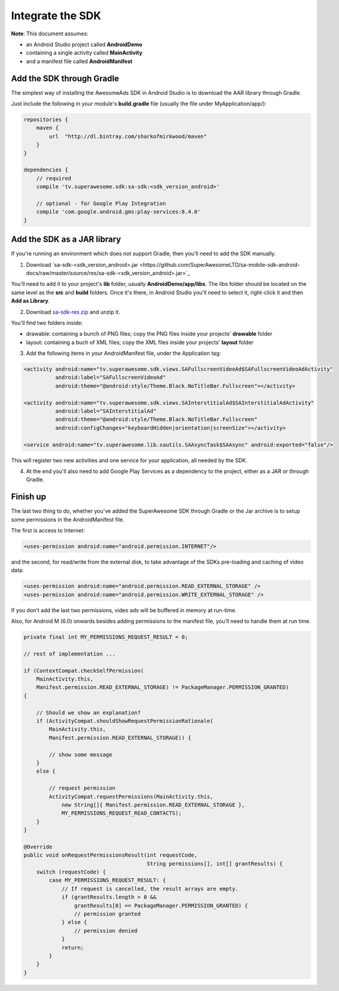 Integrate the SDK
=================

**Note**: This document assumes:

* an Android Studio project called **AndroidDemo**
* containing a single activity called **MainActivity**
* and a manifest file called **AndroidManifest**

Add the SDK through Gradle
^^^^^^^^^^^^^^^^^^^^^^^^^^

The simplest way of installing the AwesomeAds SDK in Android Studio is to download the AAR library through Gradle.

Just include the following in your module's **build.gradle** file (usually the file under MyApplication/app/):

.. code-block:: shell

    repositories {
        maven {
            url  "http://dl.bintray.com/sharkofmirkwood/maven"
        }
    }

    dependencies {
        // required
        compile 'tv.superawesome.sdk:sa-sdk:<sdk_version_android>'

        // optional - for Google Play Integration
        compile 'com.google.android.gms:play-services:8.4.0'
    }

.. image:: img/IMG_02_Gradle_1.png

Add the SDK as a JAR library
^^^^^^^^^^^^^^^^^^^^^^^^^^^^

If you're running an environment which does not support Gradle, then you'll need to add the SDK manually.


1) Download `sa-sdk-<sdk_version_android>.jar <https://github.com/SuperAwesomeLTD/sa-mobile-sdk-android-docs/raw/master/source/res/sa-sdk-<sdk_version_android>.jar>`_

You'll need to add it to your project's **lib** folder, usually **AndroidDemo/app/libs**.
The libs folder should be located on the same level as the **src** and **build** folders.
Once it's there, in Android Studio you'll need to select it, right-click it and then **Add as Library**.

.. image:: img/IMG_03_JAR_1.png

2) Download `sa-sdk-res.zip <https://github.com/SuperAwesomeLTD/sa-mobile-sdk-android-docs/raw/master/source/res/sa-sdk-res.zip>`_ and unzip it.

You'll find two folders inside:

* drawable: containing a bunch of PNG files; copy the PNG files inside your projects' **drawable** folder
* layout: containing a buch of XML files; copy the XML files inside your projects' **layout** folder

.. image:: img/IMG_03_JAR_2.png

3) Add the following items in your AndroidManifest file, under the Application tag:

.. code-block:: xml

    <activity android:name="tv.superawesome.sdk.views.SAFullscreenVideoAd$SAFullscreenVideoAdActivity"
              android:label="SAFullscreenVideoAd"
              android:theme="@android:style/Theme.Black.NoTitleBar.Fullscreen"></activity>

    <activity android:name="tv.superawesome.sdk.views.SAInterstitialAd$SAInterstitialAdActivity"
              android:label="SAInterstitialAd"
              android:theme="@android:style/Theme.Black.NoTitleBar.Fullscreen"
              android:configChanges="keyboardHidden|orientation|screenSize"></activity>

    <service android:name="tv.superawesome.lib.sautils.SAAsyncTask$SAAsync" android:exported="false"/>

.. image:: img/IMG_03_JAR_3.png


This will register two new activities and one service for your application, all needed by the SDK.

4) At the end you'll also need to add Google Play Services as a dependency to the project, either as a JAR or through Gradle.

Finish up
^^^^^^^^^

The last two thing to do, whether you've added the SuperAwesome SDK through Gradle or the Jar archive is to setup some permissions in the
AndroidManifest file.

The first is access to Internet:

.. code-block:: xml

    <uses-permission android:name="android.permission.INTERNET"/>

and the second, for read/write from the external disk, to take advantage of the SDKs pre-loading and caching of video data:

.. code-block:: xml

    <uses-permission android:name="android.permission.READ_EXTERNAL_STORAGE" />
    <uses-permission android:name="android.permission.WRITE_EXTERNAL_STORAGE" />

If you don't add the last two permissions, video ads will be buffered in memory at run-time.

Also, for Android M (6.0) onwards besides adding permissions to the manifest file, you'll need to handle them at run time.

.. code-block:: java

    private final int MY_PERMISSIONS_REQUEST_RESULT = 0;

    // rest of implementation ...

    if (ContextCompat.checkSelfPermission(
        MainActivity.this,
        Manifest.permission.READ_EXTERNAL_STORAGE) != PackageManager.PERMISSION_GRANTED)
    {

        // Should we show an explanation?
        if (ActivityCompat.shouldShowRequestPermissionRationale(
            MainActivity.this,
            Manifest.permission.READ_EXTERNAL_STORAGE)) {

            // show some message
        }
        else {

            // request permission
            ActivityCompat.requestPermissions(MainActivity.this,
                new String[]{ Manifest.permission.READ_EXTERNAL_STORAGE },
                MY_PERMISSIONS_REQUEST_READ_CONTACTS);
        }
    }

    @Override
    public void onRequestPermissionsResult(int requestCode,
                                           String permissions[], int[] grantResults) {
        switch (requestCode) {
            case MY_PERMISSIONS_REQUEST_RESULT: {
                // If request is cancelled, the result arrays are empty.
                if (grantResults.length > 0 &&
                    grantResults[0] == PackageManager.PERMISSION_GRANTED) {
                    // permission granted
                } else {
                    // permission denied
                }
                return;
            }
        }
    }
